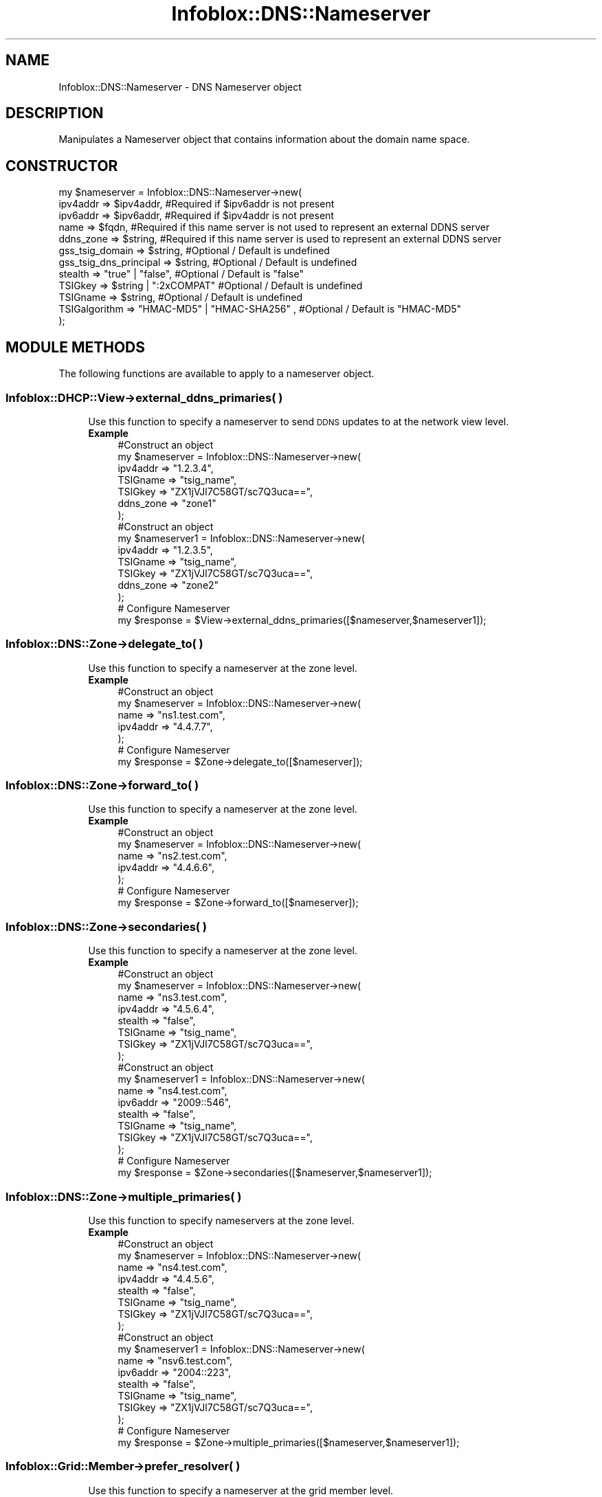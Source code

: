 .\" Automatically generated by Pod::Man 4.14 (Pod::Simple 3.40)
.\"
.\" Standard preamble:
.\" ========================================================================
.de Sp \" Vertical space (when we can't use .PP)
.if t .sp .5v
.if n .sp
..
.de Vb \" Begin verbatim text
.ft CW
.nf
.ne \\$1
..
.de Ve \" End verbatim text
.ft R
.fi
..
.\" Set up some character translations and predefined strings.  \*(-- will
.\" give an unbreakable dash, \*(PI will give pi, \*(L" will give a left
.\" double quote, and \*(R" will give a right double quote.  \*(C+ will
.\" give a nicer C++.  Capital omega is used to do unbreakable dashes and
.\" therefore won't be available.  \*(C` and \*(C' expand to `' in nroff,
.\" nothing in troff, for use with C<>.
.tr \(*W-
.ds C+ C\v'-.1v'\h'-1p'\s-2+\h'-1p'+\s0\v'.1v'\h'-1p'
.ie n \{\
.    ds -- \(*W-
.    ds PI pi
.    if (\n(.H=4u)&(1m=24u) .ds -- \(*W\h'-12u'\(*W\h'-12u'-\" diablo 10 pitch
.    if (\n(.H=4u)&(1m=20u) .ds -- \(*W\h'-12u'\(*W\h'-8u'-\"  diablo 12 pitch
.    ds L" ""
.    ds R" ""
.    ds C` ""
.    ds C' ""
'br\}
.el\{\
.    ds -- \|\(em\|
.    ds PI \(*p
.    ds L" ``
.    ds R" ''
.    ds C`
.    ds C'
'br\}
.\"
.\" Escape single quotes in literal strings from groff's Unicode transform.
.ie \n(.g .ds Aq \(aq
.el       .ds Aq '
.\"
.\" If the F register is >0, we'll generate index entries on stderr for
.\" titles (.TH), headers (.SH), subsections (.SS), items (.Ip), and index
.\" entries marked with X<> in POD.  Of course, you'll have to process the
.\" output yourself in some meaningful fashion.
.\"
.\" Avoid warning from groff about undefined register 'F'.
.de IX
..
.nr rF 0
.if \n(.g .if rF .nr rF 1
.if (\n(rF:(\n(.g==0)) \{\
.    if \nF \{\
.        de IX
.        tm Index:\\$1\t\\n%\t"\\$2"
..
.        if !\nF==2 \{\
.            nr % 0
.            nr F 2
.        \}
.    \}
.\}
.rr rF
.\" ========================================================================
.\"
.IX Title "Infoblox::DNS::Nameserver 3"
.TH Infoblox::DNS::Nameserver 3 "2018-06-05" "perl v5.32.0" "User Contributed Perl Documentation"
.\" For nroff, turn off justification.  Always turn off hyphenation; it makes
.\" way too many mistakes in technical documents.
.if n .ad l
.nh
.SH "NAME"
Infoblox::DNS::Nameserver \- DNS Nameserver object
.SH "DESCRIPTION"
.IX Header "DESCRIPTION"
Manipulates a Nameserver object that contains information about the domain name space.
.SH "CONSTRUCTOR"
.IX Header "CONSTRUCTOR"
.Vb 12
\& my $nameserver = Infoblox::DNS::Nameserver\->new(
\&     ipv4addr  => $ipv4addr,            #Required if $ipv6addr is not present
\&     ipv6addr  => $ipv6addr,            #Required if $ipv4addr is not present
\&     name      => $fqdn,                #Required if this name server is not used to represent an external DDNS server
\&     ddns_zone => $string,              #Required if this name server is used to represent an external DDNS server
\&     gss_tsig_domain  => $string,       #Optional / Default is undefined
\&     gss_tsig_dns_principal => $string, #Optional / Default is undefined
\&     stealth   => "true" | "false",     #Optional / Default is "false"
\&     TSIGkey   => $string | ":2xCOMPAT" #Optional / Default is undefined
\&     TSIGname  => $string,              #Optional / Default is undefined
\&     TSIGalgorithm => "HMAC\-MD5" | "HMAC\-SHA256" ,  #Optional / Default is "HMAC\-MD5"
\& );
.Ve
.SH "MODULE METHODS"
.IX Header "MODULE METHODS"
The following functions are available to apply to a nameserver object.
.SS "Infoblox::DHCP::View\->external_ddns_primaries( )"
.IX Subsection "Infoblox::DHCP::View->external_ddns_primaries( )"
.RS 4
Use this function to specify a nameserver to send \s-1DDNS\s0 updates to at the network view level.
.IP "\fBExample\fR" 4
.IX Item "Example"
.Vb 7
\& #Construct an object
\&   my $nameserver = Infoblox::DNS::Nameserver\->new(
\&     ipv4addr  => "1.2.3.4",
\&     TSIGname  => "tsig_name",
\&     TSIGkey   => "ZX1jVJl7C58GT/sc7Q3uca==",
\&     ddns_zone => "zone1"
\& );
\&
\& #Construct an object
\&   my $nameserver1 = Infoblox::DNS::Nameserver\->new(
\&     ipv4addr  => "1.2.3.5",
\&     TSIGname  => "tsig_name",
\&     TSIGkey   => "ZX1jVJl7C58GT/sc7Q3uca==",
\&     ddns_zone => "zone2"
\& );
\&
\& # Configure Nameserver
\& my $response = $View\->external_ddns_primaries([$nameserver,$nameserver1]);
.Ve
.RE
.RS 4
.RE
.SS "Infoblox::DNS::Zone\->delegate_to( )"
.IX Subsection "Infoblox::DNS::Zone->delegate_to( )"
.RS 4
Use this function to specify a nameserver at the zone level.
.IP "\fBExample\fR" 4
.IX Item "Example"
.Vb 5
\& #Construct an object
\&   my $nameserver = Infoblox::DNS::Nameserver\->new(
\&     name      => "ns1.test.com",
\&     ipv4addr  => "4.4.7.7",
\& );
\&
\& # Configure Nameserver
\& my $response = $Zone\->delegate_to([$nameserver]);
.Ve
.RE
.RS 4
.RE
.SS "Infoblox::DNS::Zone\->forward_to( )"
.IX Subsection "Infoblox::DNS::Zone->forward_to( )"
.RS 4
Use this function to specify a nameserver at the zone level.
.IP "\fBExample\fR" 4
.IX Item "Example"
.Vb 5
\& #Construct an object
\&   my $nameserver = Infoblox::DNS::Nameserver\->new(
\&     name      => "ns2.test.com",
\&     ipv4addr  => "4.4.6.6",
\& );
\&
\& # Configure Nameserver
\& my $response = $Zone\->forward_to([$nameserver]);
.Ve
.RE
.RS 4
.RE
.SS "Infoblox::DNS::Zone\->secondaries( )"
.IX Subsection "Infoblox::DNS::Zone->secondaries( )"
.RS 4
Use this function to specify a nameserver at the zone level.
.IP "\fBExample\fR" 4
.IX Item "Example"
.Vb 8
\& #Construct an object
\&   my $nameserver = Infoblox::DNS::Nameserver\->new(
\&     name      => "ns3.test.com",
\&     ipv4addr  => "4.5.6.4",
\&     stealth   => "false",
\&     TSIGname  => "tsig_name",
\&     TSIGkey   => "ZX1jVJl7C58GT/sc7Q3uca==",
\& );
\&
\& #Construct an object
\&   my $nameserver1 = Infoblox::DNS::Nameserver\->new(
\&     name      => "ns4.test.com",
\&     ipv6addr  => "2009::546",
\&     stealth   => "false",
\&     TSIGname  => "tsig_name",
\&     TSIGkey   => "ZX1jVJl7C58GT/sc7Q3uca==",
\& );
\&
\& # Configure Nameserver
\& my $response = $Zone\->secondaries([$nameserver,$nameserver1]);
.Ve
.RE
.RS 4
.RE
.SS "Infoblox::DNS::Zone\->multiple_primaries( )"
.IX Subsection "Infoblox::DNS::Zone->multiple_primaries( )"
.RS 4
Use this function to specify nameservers at the zone level.
.IP "\fBExample\fR" 4
.IX Item "Example"
.Vb 8
\& #Construct an object
\&   my $nameserver = Infoblox::DNS::Nameserver\->new(
\&     name      => "ns4.test.com",
\&     ipv4addr  => "4.4.5.6",
\&     stealth   => "false",
\&     TSIGname  => "tsig_name",
\&     TSIGkey   => "ZX1jVJl7C58GT/sc7Q3uca==",
\& );
\&
\& #Construct an object
\&   my $nameserver1 = Infoblox::DNS::Nameserver\->new(
\&     name      => "nsv6.test.com",
\&     ipv6addr  => "2004::223",
\&     stealth   => "false",
\&     TSIGname  => "tsig_name",
\&     TSIGkey   => "ZX1jVJl7C58GT/sc7Q3uca==",
\& );
\&
\& # Configure Nameserver
\& my $response = $Zone\->multiple_primaries([$nameserver,$nameserver1]);
.Ve
.RE
.RS 4
.RE
.SS "Infoblox::Grid::Member\->prefer_resolver( )"
.IX Subsection "Infoblox::Grid::Member->prefer_resolver( )"
.RS 4
Use this function to specify a nameserver at the grid member level.
.IP "\fBExample\fR" 4
.IX Item "Example"
.Vb 4
\& #Construct an object
\&   my $nameserver = Infoblox::DNS::Nameserver\->new(
\&     ipv4addr  => "10.7.5.6",
\& );
\&
\& # Configure Nameserver
\& my $response = $grid_member_object\->prefer_resolver([$nameserver]);
.Ve
.RE
.RS 4
.RE
.SS "Infoblox::Grid::Member\->alternate_resolver( )"
.IX Subsection "Infoblox::Grid::Member->alternate_resolver( )"
.RS 4
Use this function to specify a nameserver at the grid member level.
.IP "\fBExample\fR" 4
.IX Item "Example"
.Vb 4
\& #Construct an object
\&   my $nameserver = Infoblox::DNS::Nameserver\->new(
\&     ipv4addr  => "10.10.5.6",
\& );
\&
\& # Configure Nameserver
\& my $response = $grid_member_object\->alternate_resolver([$nameserver]);
.Ve
.RE
.RS 4
.RE
.SS "Infoblox::Grid::DNS::Nsgroup\->multiple_primaries( )"
.IX Subsection "Infoblox::Grid::DNS::Nsgroup->multiple_primaries( )"
.RS 4
Use this function to specify nameservers at the grid \s-1DNS\s0 level.
.IP "\fBExample\fR" 4
.IX Item "Example"
.Vb 8
\& #Construct an object
\&   my $nameserver = Infoblox::DNS::Nameserver\->new(
\&     name      => "ns5.test.com",
\&     ipv4addr  => "10.10.5.6",
\&     stealth   => "false",
\&     TSIGname  => "tsig_name",
\&     TSIGkey   => "Zx1JVjl7C58gT/sc7Q3uca==",
\& );
\&
\& # Configure Nameserver
\& my $response = $grid_member_object\->multiple_primaries([$nameserver]);
.Ve
.RE
.RS 4
.RE
.SS "Infoblox::Grid::DNS::Nsgroup\->secondaries( )"
.IX Subsection "Infoblox::Grid::DNS::Nsgroup->secondaries( )"
.RS 4
Use this function to specify a nameserver at the grid \s-1DNS\s0 level.
.IP "\fBExample\fR" 4
.IX Item "Example"
.Vb 8
\& #Construct an object
\&   my $nameserver = Infoblox::DNS::Nameserver\->new(
\&     name      => "ns5.test.com",
\&     ipv4addr  => "10.10.5.6",
\&     stealth   => "false",
\&     TSIGname  => "tsig_name",
\&     TSIGkey   => "Zx1JVjl7C58gT/sc7Q3uca==",
\& );
\&
\& # Configure Nameserver
\& my $response = $grid_member_object\->secondaries([$nameserver]);
.Ve
.RE
.RS 4
.RE
.SH "METHODS"
.IX Header "METHODS"
This section describes all the methods that you can use to configure and retrieve the attribute values of a Nameserver object.
.SS "ddns_zone( )"
.IX Subsection "ddns_zone( )"
.RS 4
Use this method to set or retrieve the zone name served by the name server.
.Sp
Include the specified parameter to set the attribute value. Omit the parameter to retrieve the attribute value.
.IP "\fBParameter\fR" 4
.IX Item "Parameter"
Desired ddns_zone for the name server in string format.
.IP "\fBReturns\fR" 4
.IX Item "Returns"
If you specified a parameter, the method returns true when the modification succeeds, and returns false when the operation fails.
.Sp
If you did not specify a parameter, the method returns the attribute value.
.IP "\fBExample\fR" 4
.IX Item "Example"
.Vb 4
\& # Getting ddns_zone
\& my $ddns_zone = $nameserver\->ddns_zone();
\& # Modifying ddns_zone
\& $nameserver\->ddns_zone("zone2");
.Ve
.RE
.RS 4
.RE
.SS "gss_tsig_domain( )"
.IX Subsection "gss_tsig_domain( )"
.RS 4
Use this method to set or retrieve the domain in which GSS-TSIG for dynamic updates is enabled.
.Sp
Include the specified parameter to set the attribute value. Omit the parameter to retrieve the attribute value.
.IP "\fBParameter\fR" 4
.IX Item "Parameter"
Desired domain name in string format with a maximum of 1023 bytes.
.IP "\fBReturns\fR" 4
.IX Item "Returns"
If you specified a parameter, the method returns true when the modification succeeds, and returns false when the operation fails.
.Sp
If you did not specify a parameter, the method returns the attribute value.
.IP "\fBExample\fR" 4
.IX Item "Example"
.Vb 4
\& # Getting gss_tsig_domain
\& my $gss_tsig_domain = $nameserver\->gss_tsig_domain();
\& # Modifying gss_tsig_domain
\& $nameserver\->gss_tsig_domain("mydomain");
.Ve
.RE
.RS 4
.RE
.SS "gss_tsig_dns_principal( )"
.IX Subsection "gss_tsig_dns_principal( )"
.RS 4
Use this method to set or retrieve the principal name in which GSS-TSIG for dynamic updates is enabled.
.Sp
Include the specified parameter to set the attribute value. Omit the parameter to retrieve the attribute value.
.IP "\fBParameter\fR" 4
.IX Item "Parameter"
Desired principal name in string format with a maximum of 1023 bytes.
.IP "\fBReturns\fR" 4
.IX Item "Returns"
If you specified a parameter, the method returns true when the modification succeeds, and returns false when the operation fails.
.Sp
If you did not specify a parameter, the method returns the attribute value.
.IP "\fBExample\fR" 4
.IX Item "Example"
.Vb 4
\& # Getting gss_tsig_dns_principal
\& my $gss_tsig_dns_principal = $nameserver\->gss_tsig_dns_principal();
\& # Modifying gss_tsig_dns_principal
\& $nameserver\->gss_tsig_dns_principal("local1/a.localhost@LOCAL");
.Ve
.RE
.RS 4
.RE
.SS "ipv4addr( )"
.IX Subsection "ipv4addr( )"
.RS 4
Use this method to set or retrieve the IPv4 address. Required only when ipv6 is not specified.
.Sp
Include the specified parameter to set the attribute value. Omit the parameter to retrieve the attribute value.
.IP "\fBParameter\fR" 4
.IX Item "Parameter"
An IPv4 address is a 32\-bit number in dotted decimal notation. It consists of four 8\-bit groups of decimal digits separated by decimal points (example: 192.168.1.2).
.IP "\fBReturns\fR" 4
.IX Item "Returns"
If you specified a parameter, the method returns true when the modification succeeds, and returns false when the operation fails.
.Sp
If you did not specify a parameter, the method returns the attribute value.
.IP "\fBExample\fR" 4
.IX Item "Example"
.Vb 4
\& # Getting ipv4addr
\& my $ipv4addr = $nameserver\->ipv4addr();
\& # Modifying ipv4addr
\& $nameserver\->ipv4addr("10.0.0.3");
.Ve
.RE
.RS 4
.RE
.SS "ipv6addr( )"
.IX Subsection "ipv6addr( )"
.RS 4
Use this method to set or retrieve the IPv6 address. Required only when ipv4 is not specified.
.Sp
Include the specified parameter to set the attribute value. Omit the parameter to retrieve the attribute value.
.IP "\fBParameter\fR" 4
.IX Item "Parameter"
An IPv6 address is a 128\-bit number in colon hexadecimal notation. It consists of eight groups of four hexadecimal digits separated by colons
(example: 12ab:0000:0000:0123:4567:89ab:0000:cdef).
.IP "\fBReturns\fR" 4
.IX Item "Returns"
If you specified a parameter, the method returns true when the modification succeeds, and returns false when the operation fails.
.Sp
If you did not specify a parameter, the method returns the attribute value.
.IP "\fBExample\fR" 4
.IX Item "Example"
.Vb 4
\& # Getting ipv6addr
\& my $ipv6addr = $nameserver\->ipv6addr();
\& # Modifying ipv6addr
\& $nameserver\->ipv6addr("12ab::345");
.Ve
.RE
.RS 4
.RE
.SS "ms_parent_delegated( )"
.IX Subsection "ms_parent_delegated( )"
.RS 4
Use this method to retrieve the ms_parent_delegated flag. If the zone is a delegation and the primary server of the parent zone is a Microsoft (r) server,  this flag is set to \*(L"true\*(R" if the \s-1FQDN\s0 and \s-1IP\s0 address in the delegation zone's \s-1NS\s0 record matches the \s-1FQDN\s0 and \s-1IP\s0 address of  its authoritative name server.
.IP "\fBParameter\fR" 4
.IX Item "Parameter"
None.
.IP "\fBReturns\fR" 4
.IX Item "Returns"
The method returns the attribute value.
.IP "\fBExample\fR" 4
.IX Item "Example"
.Vb 2
\& #Get ms_parent_delegated
\& my $ms_parent_delegated = $member\->ms_parent_delegated();
.Ve
.RE
.RS 4
.RE
.SS "name( )"
.IX Subsection "name( )"
.RS 4
Use this method to set or retrieve a resolvable domain name for the server.
.Sp
Include the specified parameter to set the attribute value. Omit the parameter to retrieve the attribute value.
.IP "\fBParameter\fR" 4
.IX Item "Parameter"
Desired name for the name server in \s-1FQDN\s0 format.
.IP "\fBReturns\fR" 4
.IX Item "Returns"
If you specified a parameter, the method returns true when the modification succeeds, and returns false when the operation fails.
If you did not specify a parameter, the method returns the attribute value.
.IP "\fBExample\fR" 4
.IX Item "Example"
.Vb 4
\& # Getting name
\& my $name = $nameserver\->name();
\& # Modifying name
\& $nameserver\->name("ns2.domain.com");
.Ve
.RE
.RS 4
.RE
.SS "stealth( )"
.IX Subsection "stealth( )"
.RS 4
Use this method to make the name server stealth or not. When the attribute stealth is \f(CW"true"\fR, the name server is in stealth mode. This means that its \s-1NS\s0 record is not published among the zone data, and it does not respond to queries from resolvers and other name servers.
.Sp
Include the specified parameter to set the attribute value. Omit the parameter to retrieve the attribute value.
.IP "\fBParameter\fR" 4
.IX Item "Parameter"
Valid values are \f(CW"true"\fR or \f(CW"false"\fR.
.IP "\fBReturns\fR" 4
.IX Item "Returns"
If you specified a parameter, the method returns true when the modification succeeds, and returns false when the operation fails.
.Sp
If you did not specify a parameter, the method returns the attribute value.
.IP "\fBExample\fR" 4
.IX Item "Example"
.Vb 4
\& # Getting stealth
\& my $stealth = $nameserver\->stealth();
\& # Modifying stealth
\& $nameserver\->stealth("true");
.Ve
.RE
.RS 4
.RE
.SS "TSIGalgorithm( )"
.IX Subsection "TSIGalgorithm( )"
.RS 4
Use this method to set or retrieve the algorithm of the \s-1TSIG\s0 key you want to use.
.Sp
Include the specified parameter to set the attribute value. Omit the parameter to retrieve the attribute value.
.IP "\fBParameter\fR" 4
.IX Item "Parameter"
Desired algorithm of the \s-1TSIG\s0 key. Valid values are \*(L"\s-1HMAC\-SHA256\*(R"\s0 and \*(L"\s-1HMAC\-MD5\*(R",\s0 which is the default.
.IP "\fBReturns\fR" 4
.IX Item "Returns"
If you specified a parameter, the method returns true when the modification succeeds, and returns false when the operation fails.
.Sp
If you did not specify a parameter, the method returns the attribute value.
.IP "\fBExample\fR" 4
.IX Item "Example"
.Vb 4
\& # Getting TSIGalgorithm
\& my $TSIGalgorithm = $nameserver\->TSIGalgorithm();
\& # Modifying TSIGalgorithm
\& $nameserver\->TSIGalgorithm("HMAC\-SHA256");
.Ve
.RE
.RS 4
.RE
.SS "TSIGkey( )"
.IX Subsection "TSIGkey( )"
.RS 4
Use this method to set or retrieve the  \s-1TSIG\s0 key. This key must also be present on the external
primary server. You can generate a \s-1TSIG\s0 key, or you can obtain the \s-1TSIG\s0 key name and key from the
external name server either by accessing the appliance yourself or by requesting the appliance
administrator to deliver them to you through some out-of-band mechanism. Then type or
copy-and-paste that name and key into the appropriate fields.
.Sp
\&\s-1OR\s0
.Sp
Use \s-1DNS\s0 One 2.x \s-1TSIG:\s0 If you want to use \s-1TSIG\s0 authentication and the external primary name server
is an Infoblox appliance running \s-1DNS\s0 One 2.x code. The local appliance generates the required \s-1TSIG\s0 key for
authenticating \s-1DNS\s0 messages to and from appliances running \s-1DNS\s0 One 2.x code.
.Sp
Include the specified parameter to set the attribute value. Omit the parameter to retrieve the attribute value.
.IP "\fBParameter\fR" 4
.IX Item "Parameter"
Desired TSIGkey of the name server in string format. Valid values are \f(CW":2xCOMPAT"\fR or a \s-1TSIG\s0 key string.
.IP "\fBReturns\fR" 4
.IX Item "Returns"
If you specified a parameter, the method returns true when the modification succeeds, and returns false when the operation fails.
.Sp
If you did not specify a parameter, the method returns the attribute value.
.IP "\fBExample\fR" 4
.IX Item "Example"
.Vb 4
\& # Getting TSIGkey
\& my $TSIGkey = $nameserver\->TSIGkey();
\& # Modifying TSIGname
\& $nameserver\->TSIGkey("ZX1jVJl7C58GT/sc7Q3uc2==");
.Ve
.RE
.RS 4
.RE
.SS "TSIGname( )"
.IX Subsection "TSIGname( )"
.RS 4
Use this method to set or retrieve the name of the \s-1TSIG\s0 key you want to use.
.Sp
Include the specified parameter to set the attribute value. Omit the parameter to retrieve the attribute value.
.IP "\fBParameter\fR" 4
.IX Item "Parameter"
Desired name of the \s-1TSIG\s0 key in string format.
.IP "\fBReturns\fR" 4
.IX Item "Returns"
If you specified a parameter, the method returns true when the modification succeeds, and returns false when the operation fails.
.Sp
If you did not specify a parameter, the method returns the attribute value.
.IP "\fBExample\fR" 4
.IX Item "Example"
.Vb 4
\& # Getting TSIGname
\& my $TSIGname = $nameserver\->TSIGname();
\& # Modifying TSIGname
\& $nameserver\->TSIGname("tsig2_name");
.Ve
.RE
.RS 4
.RE
.SH "SAMPLE CODE"
.IX Header "SAMPLE CODE"
The following sample code demonstrates the different functions that can be applied to an object such as add, modify. This sample also includes error handling for the operations.
.PP
\&\fB##Preparation prior to a \s-1DNS\s0 nameserver object insertion\fR
.PP
.Vb 3
\& #PROGRAM STARTS: Include all the modules that will be used
\& use strict;
\& use Infoblox;
\&
\& #Create a session to the Infoblox appliance
\& my $session = Infoblox::Session\->new(
\&     master   => "192.168.1.2",
\&     username => "admin",
\&     password => "infoblox"
\& );
\& unless ($session) {
\&    die("Construct session failed: ",
\&        Infoblox::status_code() . ":" . Infoblox::status_detail());
\& }
\& print "Session created successfully\en";
.Ve
.PP
\&\fB#Create a nameserver object\fR
.PP
.Vb 11
\&  my $nameserver1 = Infoblox::DNS::Nameserver\->new(
\&     name     => "ns1.domain.com",
\&     ipv4addr => "10.4.5.6",
\&     stealth  => "false",
\&     TSIGname => "tsig_name",
\&     TSIGkey  => "ZX1jVJl7C58GT/sc7Q3ucA==",
\& );
\&  unless ($nameserver1){
\&      die("Construct Nameserver failed: ",
\&            Infoblox::status_code() . ":" . Infoblox::status_detail());
\& }
\&
\& print "Nameserver object created successfully\en";
.Ve
.PP
\&\fB# Create a zone and use \f(CB$nameserver1\fB\fR
.PP
.Vb 5
\&  #create a zone and use $nameserver1
\&  my $zone = Infoblox::DNS::Zone\->new(
\&     name    => "domain.com",
\&     multiple_primaries => [$nameserver1],
\& );
\&
\& #put zone into session
\& $session\->add($zone)
\&   or die("Zone creation failed: ",
\&            Infoblox::status_code() . ":" . Infoblox::status_detail());
\&
\& print " Zone creation successful\en";
.Ve
.PP
\&\fB#Get and modify the name server\fR
.PP
.Vb 5
\& #get Zone object from session
\& my @result = $session\->get(
\&     object => "Infoblox::DNS::Zone",
\&     name   => "domain.com"
\& );
\&
\& unless (scalar(@result) == 0) {
\&     my $zone = $result[0];
\&
\&     if ($zone) {
\&
\&         #modify ipv4addr value
\&         $nameserver1\->ipv4addr("5.5.5.5");
\&         $zone\->multiple_primaries([$nameserver1]);
\&
\&         #update session
\&         $session\->modify($zone)
\&             or die("modify zone domain.com failed: ",
\&                $session\->status_code(), $session\->status_detail());
\&              }
\&          } else {
\&              print "No zone found.";
\&          }
\&####PROGRAM ENDS####
.Ve
.SH "AUTHOR"
.IX Header "AUTHOR"
Infoblox Inc. <http://www.infoblox.com/>
.SH "SEE ALSO"
.IX Header "SEE ALSO"
Infoblox::Session, Infoblox::Session\->\fBadd()\fR, Infoblox::Session\->\fBget()\fR, Infoblox::Session\->\fBmodify()\fR,Infoblox::DHCP::View,Infoblox::DNS::Zone, Infoblox::Grid::DHCP, Infoblox::Grid::Member, Infoblox::Grid::DNS::Nsgroup
.SH "COPYRIGHT"
.IX Header "COPYRIGHT"
Copyright (c) 2017 Infoblox Inc.
